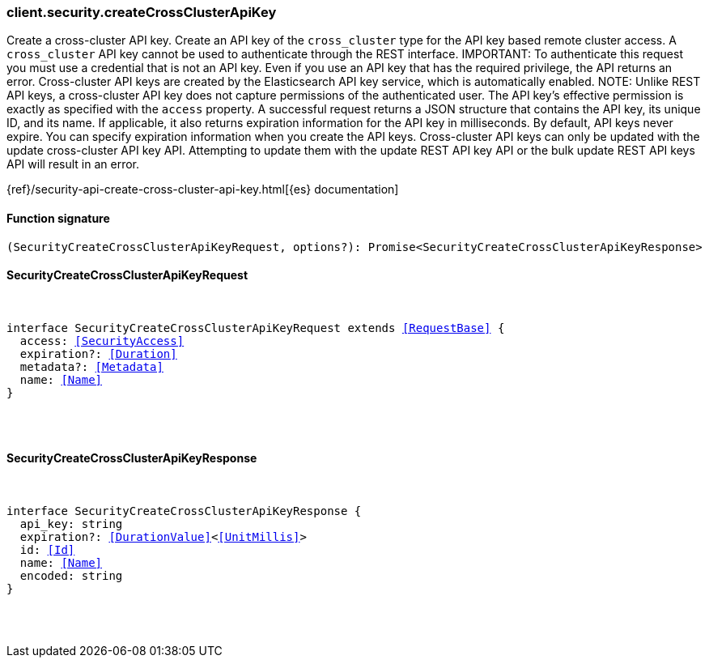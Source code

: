 [[reference-security-create_cross_cluster_api_key]]

////////
===========================================================================================================================
||                                                                                                                       ||
||                                                                                                                       ||
||                                                                                                                       ||
||        ██████╗ ███████╗ █████╗ ██████╗ ███╗   ███╗███████╗                                                            ||
||        ██╔══██╗██╔════╝██╔══██╗██╔══██╗████╗ ████║██╔════╝                                                            ||
||        ██████╔╝█████╗  ███████║██║  ██║██╔████╔██║█████╗                                                              ||
||        ██╔══██╗██╔══╝  ██╔══██║██║  ██║██║╚██╔╝██║██╔══╝                                                              ||
||        ██║  ██║███████╗██║  ██║██████╔╝██║ ╚═╝ ██║███████╗                                                            ||
||        ╚═╝  ╚═╝╚══════╝╚═╝  ╚═╝╚═════╝ ╚═╝     ╚═╝╚══════╝                                                            ||
||                                                                                                                       ||
||                                                                                                                       ||
||    This file is autogenerated, DO NOT send pull requests that changes this file directly.                             ||
||    You should update the script that does the generation, which can be found in:                                      ||
||    https://github.com/elastic/elastic-client-generator-js                                                             ||
||                                                                                                                       ||
||    You can run the script with the following command:                                                                 ||
||       npm run elasticsearch -- --version <version>                                                                    ||
||                                                                                                                       ||
||                                                                                                                       ||
||                                                                                                                       ||
===========================================================================================================================
////////

[discrete]
[[client.security.createCrossClusterApiKey]]
=== client.security.createCrossClusterApiKey

Create a cross-cluster API key. Create an API key of the `cross_cluster` type for the API key based remote cluster access. A `cross_cluster` API key cannot be used to authenticate through the REST interface. IMPORTANT: To authenticate this request you must use a credential that is not an API key. Even if you use an API key that has the required privilege, the API returns an error. Cross-cluster API keys are created by the Elasticsearch API key service, which is automatically enabled. NOTE: Unlike REST API keys, a cross-cluster API key does not capture permissions of the authenticated user. The API key’s effective permission is exactly as specified with the `access` property. A successful request returns a JSON structure that contains the API key, its unique ID, and its name. If applicable, it also returns expiration information for the API key in milliseconds. By default, API keys never expire. You can specify expiration information when you create the API keys. Cross-cluster API keys can only be updated with the update cross-cluster API key API. Attempting to update them with the update REST API key API or the bulk update REST API keys API will result in an error.

{ref}/security-api-create-cross-cluster-api-key.html[{es} documentation]

[discrete]
==== Function signature

[source,ts]
----
(SecurityCreateCrossClusterApiKeyRequest, options?): Promise<SecurityCreateCrossClusterApiKeyResponse>
----

[discrete]
==== SecurityCreateCrossClusterApiKeyRequest

[pass]
++++
<pre>
++++
interface SecurityCreateCrossClusterApiKeyRequest extends <<RequestBase>> {
  access: <<SecurityAccess>>
  expiration?: <<Duration>>
  metadata?: <<Metadata>>
  name: <<Name>>
}

[pass]
++++
</pre>
++++
[discrete]
==== SecurityCreateCrossClusterApiKeyResponse

[pass]
++++
<pre>
++++
interface SecurityCreateCrossClusterApiKeyResponse {
  api_key: string
  expiration?: <<DurationValue>><<<UnitMillis>>>
  id: <<Id>>
  name: <<Name>>
  encoded: string
}

[pass]
++++
</pre>
++++
